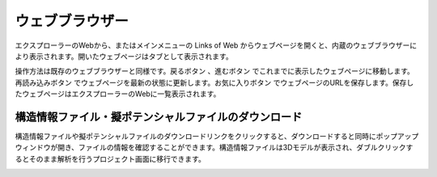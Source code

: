 ======================
ウェブブラウザー
======================

エクスプローラーのWebから、またはメインメニューの Links of Web からウェブページを開くと、内蔵のウェブブラウザーにより表示されます。開いたウェブページはタブとして表示されます。

操作方法は既存のウェブブラウザーと同様です。戻るボタン |back| 、進むボタン |fwd| でこれまでに表示したウェブページに移動します。再読み込みボタン |reload| でウェブページを最新の状態に更新します。お気に入りボタン |favorite| でウェブページのURLを保存します。保存したウェブページはエクスプローラーのWebに一覧表示されます。

.. |back| image:: /img/back.png
.. |fwd| image:: /img/fwd.png
.. |reload| image:: /img/reload.png
.. |favorite| image:: /img/favorite.png


構造情報ファイル・擬ポテンシャルファイルのダウンロード
---------------------------------------------------------

構造情報ファイルや擬ポテンシャルファイルのダウンロードリンクをクリックすると、ダウンロードすると同時にポップアップウィンドウが開き、ファイルの情報を確認することができます。構造情報ファイルは3Dモデルが表示され、ダブルクリックするとそのまま解析を行うプロジェクト画面に移行できます。

.. image:: /img/downloadcif.png






